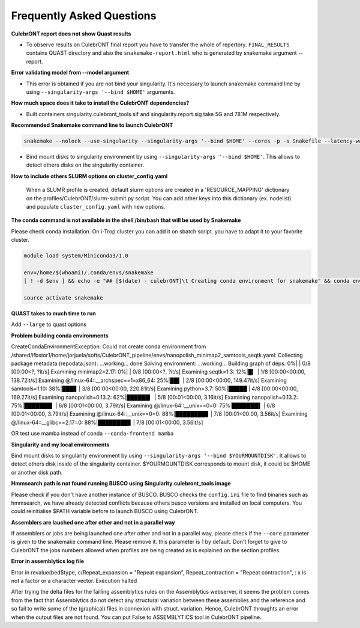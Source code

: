 Frequently Asked Questions
---------------------------


**CulebrONT report does not show Quast results**

- To observe results on CulebrONT final report you have to transfer the whole of repertory. ``FINAL_RESULTS`` contains QUAST directory and also the ``snakemake-report.html`` who is generated by snakemake argument --report.


**Error validating model from --model argument**

- This error is obtained if you are not bind your singularity. It's necessary to launch snakemake command line by using ``--singularity-args '--bind $HOME'``  arguments.


**How much space does it take to install the CulebrONT dependencies?**

- Built containers singularity.culebront_tools.sif and singularity.report.sig take 5G and 781M respectively.

**Recommended Snakemake command line to launch CulebrONT**

.. code-block:: bash

    snakemake --nolock --use-singularity --singularity-args '--bind $HOME' --cores -p -s Snakefile --latency-wait 6000000 --keep-going --restart-times 0 --rerun-incomplete --configfile config.yaml

- Bind mount disks to singularity environment by using ``--singularity-args '--bind $HOME'``. This allows to detect others disks on the singularity container.


**How to include others SLURM options on cluster_config.yaml**

   When a SLUMR profile is created, default slurm options are created in a 'RESOURCE_MAPPING' dictionary on the profiles/CulebrONT/slurm-submit.py script. You can add other keys into this dictionary (ex. nodelist) and populate ``cluster_config.yaml`` with new options.


**The conda command is not available in the shell /bin/bash that will be used by Snakemake**

Please check conda installation. On i-Trop cluster you can add it on sbatch script. you have to adapt it to your favorite cluster.

.. code-block:: bash

    module load system/Miniconda3/1.0

    env=/home/$(whoami)/.conda/envs/snakemake
    [ ! -d $env ] && echo -e "## [$(date) - culebrONT]\t Creating conda environment for snakemake" && conda env create -f envs/environment.yaml -n snakemake

    source activate snakemake


**QUAST takes to much time to run**

Add  ``--large`` to quast options


**Problem building conda environments**

CreateCondaEnvironmentException:
Could not create conda environment from /shared/ifbstor1/home/jorjuela/softs/CulebrONT_pipeline/envs/nanopolish_minimap2_samtools_seqtk.yaml:
Collecting package metadata (repodata.json): ...working... done
Solving environment: ...working...
Building graph of deps: 0%| | 0/8 [00:00<?, ?it/s]
Examining minimap2=2.17: 0%| | 0/8 [00:00<?, ?it/s]
Examining seqtk=1.3: 12%|█▎ | 1/8 [00:00<00:00, 138.72it/s]
Examining @/linux-64::__archspec==1=x86_64: 25%|██▌ | 2/8 [00:00<00:00, 149.47it/s]
Examining samtools=1.10: 38%|███▊ | 3/8 [00:00<00:00, 220.81it/s]
Examining python=3.7: 50%|█████ | 4/8 [00:00<00:00, 169.27it/s]
Examining nanopolish=0.13.2: 62%|██████▎ | 5/8 [00:01<00:00, 3.16it/s]
Examining nanopolish=0.13.2: 75%|███████▌ | 6/8 [00:01<00:00, 3.79it/s]
Examining @/linux-64::__unix==0=0: 75%|███████▌ | 6/8 [00:01<00:00, 3.79it/s]
Examining @/linux-64::__unix==0=0: 88%|████████▊ | 7/8 [00:01<00:00, 3.56it/s]
Examining @/linux-64::__glibc==2.17=0: 88%|████████▊ | 7/8 [00:01<00:00, 3.56it/s]

OR test use mamba instead of conda ``--conda-frontend mamba``


**Singularity and my local environments**

Bind mount disks to singularity environment by using ``--singularity-args '--bind $YOURMOUNTDISK'``. It allows to detect others disk inside of the singularity container. $YOURMOUNTDISK corresponds to mount disk, it could be $HOME or another disk path.

**Hmmsearch path is not found running BUSCO using Singularity.culebront_tools image**

Please check if you don't have another instance of BUSCO. BUSCO checks the ``config.ini`` file to find binaries such as hmmsearch, we have already detected conflicts because others busco versions are installed on local computers. You could reinitialise $PATH variable before to launch BUSCO using CulebrONT.

**Assemblers are lauched one after other and not in a parallel way**

If assemblers or jobs are being launched one after other and not in a parallel way, please check if the ``--core`` parameter is given to the snakemake command line. Please remove it. this parameter is 1 by default. Don't forget to give to CulebrONT the jobs numbers allowed when profiles are being created as is explained on the section profiles.


**Error in assemblytics log file**

Error in revalue(bed$type, c(Repeat_expansion = "Repeat expansion", Repeat_contraction = "Repeat contraction",  : x is not a factor or a character vector.
Execution halted

After trying the delta files for the failling assemblytics rules on the Assemblytics webserver, it seems the problem comes from the fact that Assemblytics do not detect any structural variation between these assemblies and the reference and so fail to write some of the (graphical) files in connexion with struct. variation. Hence, CulebrONT throughts an error when the output files are not found. You can put False to ASSEMBLYTICS tool in CulebrONT pipeline.
